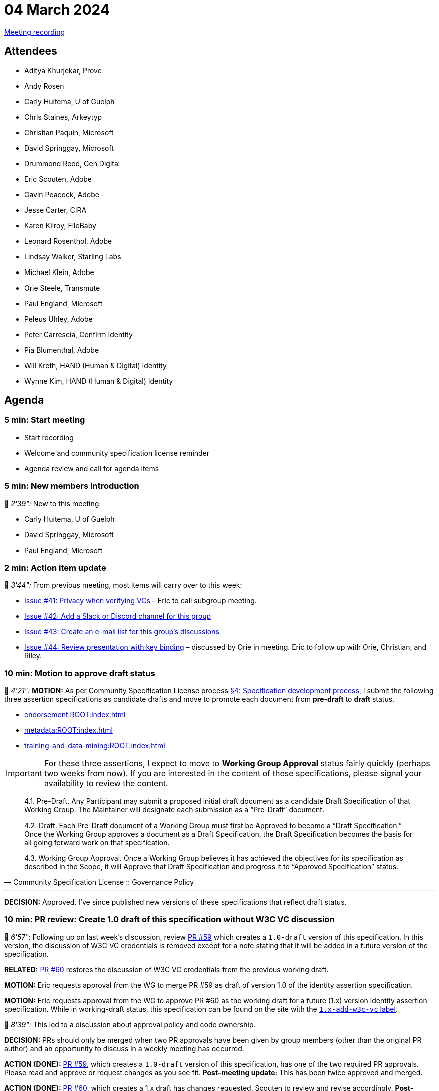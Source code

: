 = 04 March 2024

link:https://www.youtube.com/watch?v=doeTp6x9P1g[Meeting recording]

== Attendees

* Aditya Khurjekar, Prove
* Andy Rosen
* Carly Huitema, U of Guelph
* Chris Staines, Arkeytyp
* Christian Paquin, Microsoft
* David Springgay, Microsoft
* Drummond Reed, Gen Digital
* Eric Scouten, Adobe
* Gavin Peacock, Adobe
* Jesse Carter, CIRA
* Karen Kilroy, FileBaby
* Leonard Rosenthol, Adobe
* Lindsay Walker, Starling Labs
* Michael Klein, Adobe
* Orie Steele, Transmute
* Paul England, Microsoft
* Peleus Uhley, Adobe
* Peter Carrescia, Confirm Identity
* Pia Blumenthal, Adobe
* Will Kreth, HAND (Human & Digital) Identity
* Wynne Kim, HAND (Human & Digital) Identity

== Agenda

=== 5 min: Start meeting

* Start recording
* Welcome and community specification license reminder
* Agenda review and call for agenda items

=== 5 min: New members introduction

🎥 _2'39":_ New to this meeting:

* Carly Huitema, U of Guelph
* David Springgay, Microsoft
* Paul England, Microsoft

=== 2 min: Action item update

🎥 _3'44":_ From previous meeting, most items will carry over to this week:

* link:https://github.com/creator-assertions/identity-assertion/issues/41[Issue #41: Privacy when verifying VCs] – Eric to call subgroup meeting.
* link:https://github.com/creator-assertions/identity-assertion/issues/42[Issue #42: Add a Slack or Discord channel for this group]
* link:https://github.com/creator-assertions/identity-assertion/issues/43[Issue #43: Create an e-mail list for this group's discussions]
* link:https://github.com/creator-assertions/identity-assertion/issues/44:[Issue #44: Review presentation with key binding] – discussed by Orie in meeting. Eric to follow up with Orie, Christian, and Riley.

=== 10 min: Motion to approve draft status

🎥 _4'21":_ *MOTION:* As per Community Specification License process link:++https://github.com/creator-assertions/identity-assertion/blob/main/governance.md#4-specification-development-process++[§4: Specification development process], I submit the following three assertion specifications as candidate drafts and move to promote each document from *pre-draft* to *draft* status.

* xref:endorsement:ROOT:index.adoc[]
* xref:metadata:ROOT:index.adoc[]
* xref:training-and-data-mining:ROOT:index.adoc[]

IMPORTANT: For these three assertions, I expect to move to *Working Group Approval* status fairly quickly (perhaps two weeks from now). If you are interested in the content of these specifications, please signal your availability to review the content.

[quote,Community Specification License :: Governance Policy]
____
4.1. Pre-Draft. Any Participant may submit a proposed initial draft document as a candidate Draft Specification of that Working Group. The Maintainer will designate each submission as a “Pre-Draft” document.

4.2. Draft. Each Pre-Draft document of a Working Group must first be Approved to become a “Draft Specification.” Once the Working Group approves a document as a Draft Specification, the Draft Specification becomes the basis for all going forward work on that specification.

4.3. Working Group Approval. Once a Working Group believes it has achieved the objectives for its specification as described in the Scope, it will Approve that Draft Specification and progress it to “Approved Specification” status.
____

'''

*DECISION:* Approved. I've since published new versions of these specifications that reflect draft status.

=== 10 min: PR review: Create 1.0 draft of this specification without W3C VC discussion

🎥 _6'57":_ Following up on last week's discussion, review link:https://github.com/creator-assertions/identity-assertion/pull/59[PR #59] which creates a `1.0-draft` version of this specification. In this version, the discussion of W3C VC credentials is removed except for a note stating that it will be added in a future version of the specification.

*RELATED:* link:https://github.com/creator-assertions/identity-assertion/pull/60[PR #60] restores the discussion of W3C VC credentials from the previous working draft.

*MOTION:* Eric requests approval from the WG to merge PR #59 as draft of version 1.0 of the identity assertion specification.

*MOTION:* Eric requests approval from the WG to approve PR #60 as the working draft for a future (1.x) version identity assertion specification. While in working-draft status, this specification can be found on the site with the link:https://creator-assertions.github.io/identity/1.x-add-w3c-vc/[`1.x-add-w3c-vc` label].

🎥 _8'39":_ This led to a discussion about approval policy and code ownership.

*DECISION:* PRs should only be merged when two PR approvals have been given by group members (other than the original PR author) and an opportunity to discuss in a weekly meeting has occurred.

[line-through]#*ACTION (DONE):* link:https://github.com/creator-assertions/identity-assertion/pull/59[PR #59], which creates a `1.0-draft` version of this specification, has one of the two required PR approvals. Please read and approve or request changes as you see fit.# *Post-meeting update:* This has been twice approved and merged.

[line-through]#*ACTION (DONE):* link:https://github.com/creator-assertions/identity-assertion/pull/60[PR #60], which creates a 1.x draft has changes requested. Scouten to review and revise accordingly.# *Post-meeting update:* The PR has incorporated existing change requests. Re-review in 11 March meeting.

=== 2 min: FYI: upcoming ICANN workshop presentation

🎥 _12'20":_ Eric and Santiago Lyon will be presenting at ICANN79 on 6 March 2024, similar to ToIP presentation.

The presentation will be at 0915 US Pacific / 1215 US Eastern / 1715 UTC on Wednesday, 6 March. Details here: link:https://icann79.sched.com/event/1a1CA/dnssec-and-security-workshop-1-of-3[ICANN79: DNSSEC and Security Workshop].

=== X.509 EKU discussion

🎥 _12'38":_ The group started reviewing open issues for the identity 1.0 milestone.

First discussion was around link:https://github.com/creator-assertions/identity-assertion/issues/21[issue #21: Review C2PA spec for additional X.509 certificate adaptions that might be relevant].

[line-through]#*ACTION (DONE):* Scouten to draft a PR that:#

* Closes issue #21 and deletes related text in the draft specification.
* Adds guidance that an identity assertion validator should maintain a trust list that is technically similar to the one for C2PA Manifest signatures, but disctint from that list.
* Adds guidance that the planned C2PA trust list is not necessarily relevant for identity assertion validation.

*Post-meeting update:* link:https://github.com/creator-assertions/identity-assertion/pull/69[PR #69] filed.

=== 20 min: Domain trust anchor proposal

🎥 _29'46":_ Christian Paquin presented a proposal for link:https://github.com/christianpaquin/c2pa-explorations/blob/main/web-domain-trust-anchor/web-domain-trust-anchor.md[Web Domain Trust Anchor in the CAWG identity framework].

Lengthy discussion with a few key points to consider:

* Is this really approachable for non-technical web site owners?
* Is this unnecessarily re-inventing PKI discovery protocols?

*ACTION:* Eric and Christian to collaborate on a proof-of-concept and re-raise discussion when ready.

=== 30 min: Review open issues for identity 1.0 milestone

🎥 _29'46":_ Resumed discussion on the link:https://github.com/creator-assertions/identity-assertion/issues?q=is%3Aopen+is%3Aissue+milestone%3A1.0[13 open issues] that were flagged as potentially relevant for the 1.0 version of the identity specification.

* link:https://github.com/creator-assertions/identity-assertion/issues/38[Issue #38: Attestation from C2PA 1.x]: Closed as no longer relevant.
* link:https://github.com/creator-assertions/identity-assertion/issues/26[Issue #26: Describe credential holder’s role in relation to the asset]: Extensive discussion and new related resources in the issue thread. Scouten to review.
* link:https://github.com/creator-assertions/identity-assertion/issues/32[Issue #32: Levels of assurance for subject credentials?]: Moved to 1.x-add-vc milestone.

=== 5 min: Closing and review

🎥 _57'48":_ Invitation to subsequent meetings, which will typically be on Mondays.

*REMINDER:* The US adopts Daylight Savings Time this coming weekend, which means the UTC time for this meeting will shift from 1630 to 1530 starting next week.
